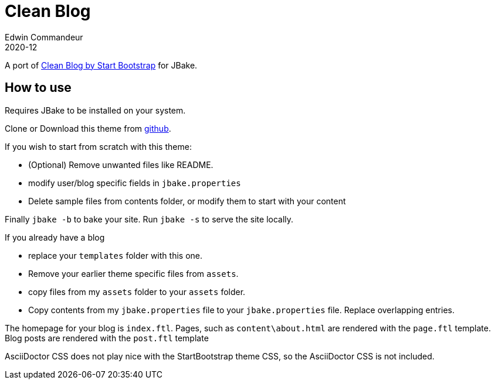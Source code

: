 = Clean Blog
Edwin Commandeur
2020-12

A port of https://startbootstrap.com/theme/clean-blog[Clean Blog by Start Bootstrap] for JBake. 

== How to use

Requires JBake to be installed on your system.

Clone or Download this theme from https://github.com/ecommandeur/jbake-clean-blog-template[github].

If you wish to start from scratch with this theme:

- (Optional) Remove unwanted files like README.
- modify user/blog specific fields in `jbake.properties`
- Delete sample files from contents folder, or modify them to start with your content

Finally `jbake -b` to bake your site. Run `jbake -s` to serve the site locally.

If you already have a blog

- replace your `templates` folder with this one.
- Remove your earlier theme specific files from `assets`.
- copy files from my `assets` folder to your `assets` folder.
- Copy contents from my `jbake.properties` file to your `jbake.properties` file.
  Replace overlapping entries.

The homepage for your blog is `index.ftl`. 
Pages, such as `content\about.html` are rendered with the `page.ftl` template.
Blog posts are rendered with the `post.ftl` template

AsciiDoctor CSS does not play nice with the StartBootstrap theme CSS, so the AsciiDoctor CSS is not included.

